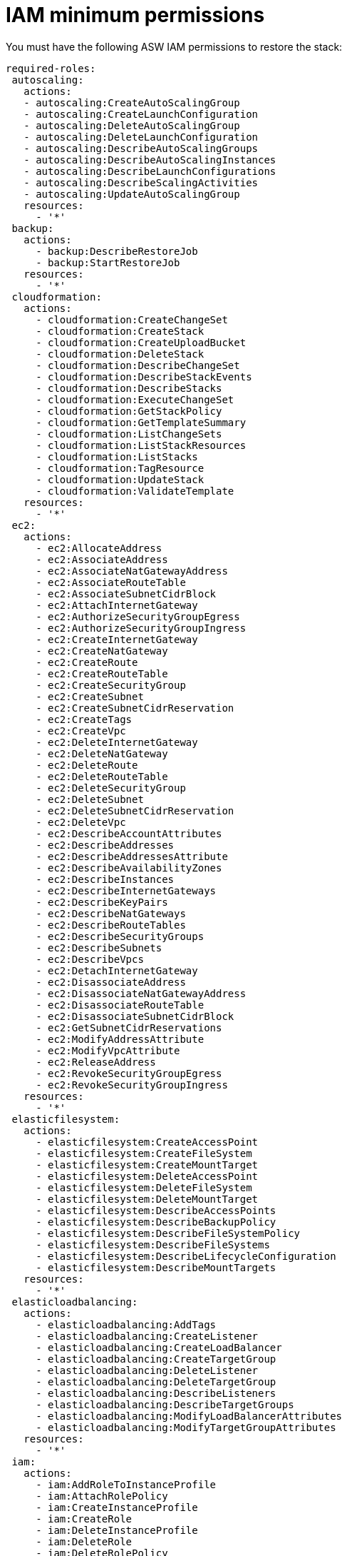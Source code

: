[id="ref-aws-from-stack-minimum-permissions"]

= IAM minimum permissions

You must have the following ASW IAM permissions to restore the stack:

[literal, options="nowrap" subs="+attributes"]
----
required-roles:
 autoscaling:
   actions:
   - autoscaling:CreateAutoScalingGroup
   - autoscaling:CreateLaunchConfiguration
   - autoscaling:DeleteAutoScalingGroup
   - autoscaling:DeleteLaunchConfiguration
   - autoscaling:DescribeAutoScalingGroups
   - autoscaling:DescribeAutoScalingInstances
   - autoscaling:DescribeLaunchConfigurations
   - autoscaling:DescribeScalingActivities
   - autoscaling:UpdateAutoScalingGroup
   resources:
     - '*'
 backup:
   actions:
     - backup:DescribeRestoreJob
     - backup:StartRestoreJob
   resources:
     - '*'
 cloudformation:
   actions:
     - cloudformation:CreateChangeSet
     - cloudformation:CreateStack
     - cloudformation:CreateUploadBucket
     - cloudformation:DeleteStack
     - cloudformation:DescribeChangeSet
     - cloudformation:DescribeStackEvents
     - cloudformation:DescribeStacks
     - cloudformation:ExecuteChangeSet
     - cloudformation:GetStackPolicy
     - cloudformation:GetTemplateSummary
     - cloudformation:ListChangeSets
     - cloudformation:ListStackResources
     - cloudformation:ListStacks
     - cloudformation:TagResource
     - cloudformation:UpdateStack
     - cloudformation:ValidateTemplate
   resources:
     - '*'
 ec2:
   actions:
     - ec2:AllocateAddress
     - ec2:AssociateAddress
     - ec2:AssociateNatGatewayAddress
     - ec2:AssociateRouteTable
     - ec2:AssociateSubnetCidrBlock
     - ec2:AttachInternetGateway
     - ec2:AuthorizeSecurityGroupEgress
     - ec2:AuthorizeSecurityGroupIngress
     - ec2:CreateInternetGateway
     - ec2:CreateNatGateway
     - ec2:CreateRoute
     - ec2:CreateRouteTable
     - ec2:CreateSecurityGroup
     - ec2:CreateSubnet
     - ec2:CreateSubnetCidrReservation
     - ec2:CreateTags
     - ec2:CreateVpc
     - ec2:DeleteInternetGateway
     - ec2:DeleteNatGateway
     - ec2:DeleteRoute
     - ec2:DeleteRouteTable
     - ec2:DeleteSecurityGroup
     - ec2:DeleteSubnet
     - ec2:DeleteSubnetCidrReservation
     - ec2:DeleteVpc
     - ec2:DescribeAccountAttributes
     - ec2:DescribeAddresses
     - ec2:DescribeAddressesAttribute
     - ec2:DescribeAvailabilityZones
     - ec2:DescribeInstances
     - ec2:DescribeInternetGateways
     - ec2:DescribeKeyPairs
     - ec2:DescribeNatGateways
     - ec2:DescribeRouteTables
     - ec2:DescribeSecurityGroups
     - ec2:DescribeSubnets
     - ec2:DescribeVpcs
     - ec2:DetachInternetGateway
     - ec2:DisassociateAddress
     - ec2:DisassociateNatGatewayAddress
     - ec2:DisassociateRouteTable
     - ec2:DisassociateSubnetCidrBlock
     - ec2:GetSubnetCidrReservations
     - ec2:ModifyAddressAttribute
     - ec2:ModifyVpcAttribute
     - ec2:ReleaseAddress
     - ec2:RevokeSecurityGroupEgress
     - ec2:RevokeSecurityGroupIngress
   resources:
     - '*'
 elasticfilesystem:
   actions:
     - elasticfilesystem:CreateAccessPoint
     - elasticfilesystem:CreateFileSystem
     - elasticfilesystem:CreateMountTarget
     - elasticfilesystem:DeleteAccessPoint
     - elasticfilesystem:DeleteFileSystem
     - elasticfilesystem:DeleteMountTarget
     - elasticfilesystem:DescribeAccessPoints
     - elasticfilesystem:DescribeBackupPolicy
     - elasticfilesystem:DescribeFileSystemPolicy
     - elasticfilesystem:DescribeFileSystems
     - elasticfilesystem:DescribeLifecycleConfiguration
     - elasticfilesystem:DescribeMountTargets
   resources:
     - '*'
 elasticloadbalancing:
   actions:
     - elasticloadbalancing:AddTags
     - elasticloadbalancing:CreateListener
     - elasticloadbalancing:CreateLoadBalancer
     - elasticloadbalancing:CreateTargetGroup
     - elasticloadbalancing:DeleteListener
     - elasticloadbalancing:DeleteTargetGroup
     - elasticloadbalancing:DescribeListeners
     - elasticloadbalancing:DescribeTargetGroups
     - elasticloadbalancing:ModifyLoadBalancerAttributes
     - elasticloadbalancing:ModifyTargetGroupAttributes
   resources:
     - '*'
 iam:
   actions:
     - iam:AddRoleToInstanceProfile
     - iam:AttachRolePolicy
     - iam:CreateInstanceProfile
     - iam:CreateRole
     - iam:DeleteInstanceProfile
     - iam:DeleteRole
     - iam:DeleteRolePolicy
     - iam:DetachRolePolicy
     - iam:GetRolePolicy
     - iam:ListRoles
     - iam:PassRole
     - iam:PutRolePolicy
     - iam:RemoveRoleFromInstanceProfile
     - iam:TagRole
   resources:
     - '*'
 kms:
   actions:
     - kms:CreateGrant
     - kms:Decrypt
     - kms:DescribeKey
     - kms:GenerateDataKey
   resources:
     - '*'
 rds:
   actions:
     - rds:AddTagsToResource
     - rds:CreateDBInstance
     - rds:CreateDBSubnetGroup
     - rds:DeleteDBInstance
     - rds:DeleteDBSubnetGroup
     - rds:DescribeDBInstances
     - rds:DescribeDBSnapshots
     - rds:DescribeDBSubnetGroups
     - rds:ModifyDBInstance
     - rds:RestoreDBInstanceFromDBSnapshot
   resources:
     - '*'
 s3:
   actions:
     - s3:CreateBucket
     - s3:GetObject
     - s3:PutObject
   resources:
     - '*'
 secretsmanager:
   actions:
     - secretsmanager:CreateSecret
     - secretsmanager:DeleteSecret
     - secretsmanager:GetRandomPassword
     - secretsmanager:GetSecretValue
     - secretsmanager:PutSecretValue
     - secretsmanager:TagResource
   resources:
     - '*'
 sns:
   actions:
     - sns:ListTopics
   resources:
     - '*'
----